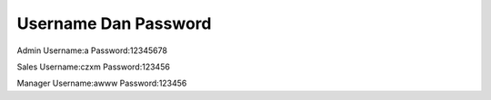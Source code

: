 ###################
Username Dan Password
###################


Admin
Username:a
Password:12345678


Sales
Username:czxm
Password:123456


Manager
Username:awww
Password:123456

